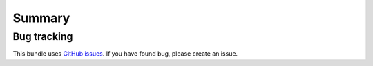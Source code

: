 Summary
=======

Bug tracking
------------

This bundle uses `GitHub issues <https://github.com/Sylius/Sylius/issues>`_.
If you have found bug, please create an issue.
